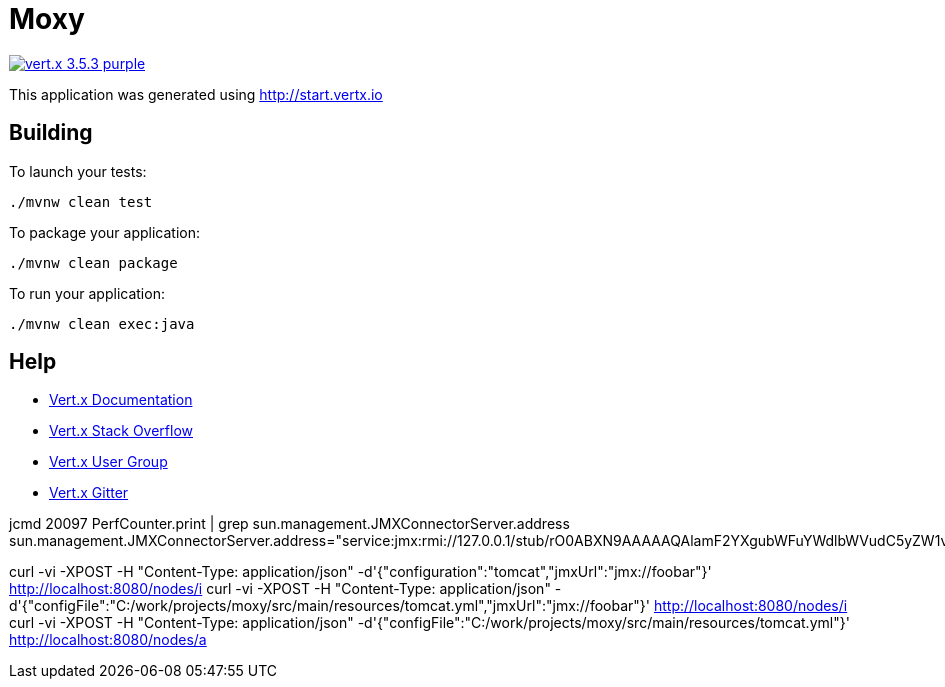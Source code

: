 = Moxy

image:https://img.shields.io/badge/vert.x-3.5.3-purple.svg[link="https://vertx.io"]

This application was generated using http://start.vertx.io

== Building

To launch your tests:
```
./mvnw clean test
```

To package your application:
```
./mvnw clean package
```

To run your application:
```
./mvnw clean exec:java
```

== Help

* https://vertx.io/docs/[Vert.x Documentation]
* https://stackoverflow.com/questions/tagged/vert.x?sort=newest&pageSize=15[Vert.x Stack Overflow]
* https://groups.google.com/forum/?fromgroups#!forum/vertx[Vert.x User Group]
* https://gitter.im/eclipse-vertx/vertx-users[Vert.x Gitter]


jcmd 20097 PerfCounter.print | grep sun.management.JMXConnectorServer.address
sun.management.JMXConnectorServer.address="service:jmx:rmi://127.0.0.1/stub/rO0ABXN9AAAAAQAlamF2YXgubWFuYWdlbWVudC5yZW1vdGUucm1pLlJNSVNlcnZlcnhyABdqYXZhLmxhbmcucmVmbGVjdC5Qcm94eeEn2iDMEEPLAgABTAABaHQAJUxqYXZhL2xhbmcvcmVmbGVjdC9JbnZvY2F0aW9uSGFuZGxlcjt4cHNyAC1qYXZhLnJtaS5zZXJ2ZXIuUmVtb3RlT2JqZWN0SW52b2NhdGlvbkhhbmRsZXIAAAAAAAAAAgIAAHhyABxqYXZhLnJtaS5zZXJ2ZXIuUmVtb3RlT2JqZWN002G0kQxhMx4DAAB4cHcyAApVbmljYXN0UmVmAAkxMjcuMC4wLjEAAKFj3grabr/F9WJHz8xTAAABaKuY7daAAgB4"

curl -vi -XPOST -H "Content-Type: application/json" -d'{"configuration":"tomcat","jmxUrl":"jmx://foobar"}' http://localhost:8080/nodes/i
curl -vi -XPOST -H "Content-Type: application/json" -d'{"configFile":"C:/work/projects/moxy/src/main/resources/tomcat.yml","jmxUrl":"jmx://foobar"}' http://localhost:8080/nodes/i
curl -vi -XPOST -H "Content-Type: application/json" -d'{"configFile":"C:/work/projects/moxy/src/main/resources/tomcat.yml"}' http://localhost:8080/nodes/a
